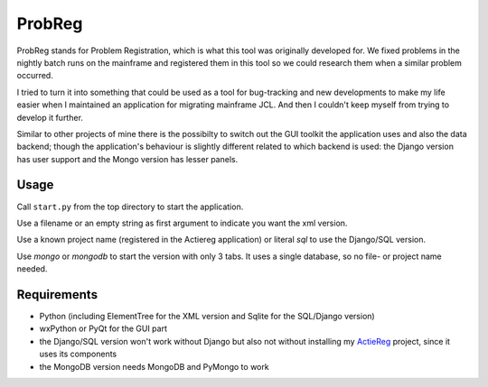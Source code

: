ProbReg
=======

ProbReg stands for Problem Registration, which is what this tool was originally developed for. 
We fixed problems in the nightly batch runs on the mainframe and registered them in this tool 
so we could research them when a similar problem occurred.

I tried to turn it into something that could be used as a tool for bug-tracking and new developments
to make my life easier when I maintained an application for migrating mainframe JCL.
And then I couldn't keep myself from trying to develop it further.

Similar to other projects of mine there is the possibilty to switch out 
the GUI toolkit the application uses and also the data backend; 
though the application's behaviour is slightly different related to which backend is used: 
the Django version has user support and the Mongo version has lesser panels.

Usage
-----

Call ``start.py`` from the top directory to start the application.

Use a filename or an empty string as first argument to indicate you want the xml version.

Use a known project name (registered in the Actiereg application) or literal `sql` 
to use the Django/SQL version. 

Use `mongo` or `mongodb` to start the version with only 3 tabs. 
It uses a single database, so no file- or project name needed.

Requirements
------------

- Python (including ElementTree for the XML version and Sqlite for the SQL/Django version)
- wxPython or PyQt for the GUI part
- the Django/SQL version won't work without Django but also not without installing
  my `ActieReg <https://github.com/albertvisser/actiereg/>`_ project, since it uses its components
- the MongoDB version needs MongoDB and PyMongo to work 
